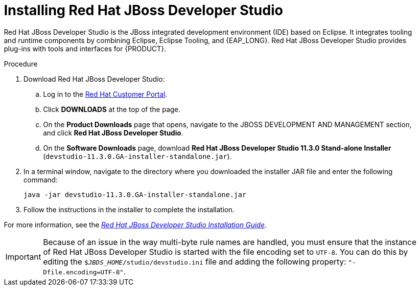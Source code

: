 [id='dev-studio-install-proc']
= Installing Red Hat JBoss Developer Studio

Red Hat JBoss Developer Studio is the JBoss integrated development environment (IDE) based on Eclipse. It integrates tooling and runtime components by combining Eclipse, Eclipse Tooling, and {EAP_LONG}. Red Hat JBoss Developer Studio provides plug-ins with tools and interfaces for {PRODUCT}.

.Procedure
. Download Red Hat JBoss Developer Studio:
.. Log in to the https://access.redhat.com[Red Hat Customer Portal].
.. Click *DOWNLOADS* at the top of the page.
.. On the *Product Downloads* page that opens, navigate to the JBOSS DEVELOPMENT AND MANAGEMENT section, and click *Red Hat JBoss Developer Studio*.
.. On the *Software Downloads* page, download *Red Hat JBoss Developer Studio 11.3.0 Stand-alone Installer* (`devstudio-11.3.0.GA-installer-standalone.jar`).
. In a terminal window, navigate to the directory where you downloaded the installer JAR file and enter the following command:
+
[source]
----
java -jar devstudio-11.3.0.GA-installer-standalone.jar
----
. Follow the instructions in the installer to complete the installation.

For more information, see the https://access.redhat.com/documentation/en-us/red_hat_jboss_developer_studio/11.3/html-single/installation_guide[_Red Hat JBoss Developer Studio Installation Guide_].

[IMPORTANT]
==== 
Because of an issue in the way multi-byte rule names are handled, you must ensure that the instance of Red Hat JBoss Developer Studio is started with the file encoding set to `UTF-8`. You can do this by editing the `$_JBDS_HOME_/studio/devstudio.ini` file and adding the following property: `"-Dfile.encoding=UTF-8"`.
====

